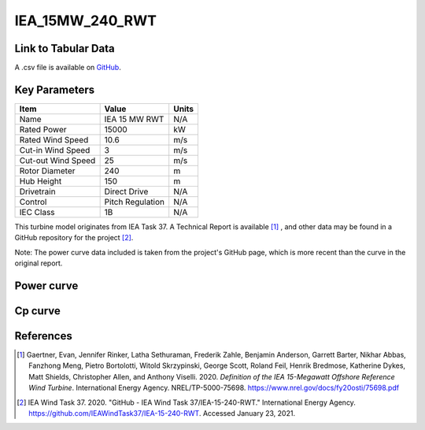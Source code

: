 IEA_15MW_240_RWT
================

====================
Link to Tabular Data
====================

A .csv file is available on `GitHub <https://github.com/NREL/turbine-models/blob/master/Offshore/IEA_15MW_240_RWT.csv>`_.

==============
Key Parameters
==============

+------------------------+-------------------------+----------------+
| Item                   | Value                   | Units          |
+========================+=========================+================+
| Name                   | IEA 15 MW RWT           | N/A            |
+------------------------+-------------------------+----------------+
| Rated Power            | 15000                   | kW             |
+------------------------+-------------------------+----------------+
| Rated Wind Speed       | 10.6                    | m/s            |
+------------------------+-------------------------+----------------+
| Cut-in Wind Speed      | 3                       | m/s            |
+------------------------+-------------------------+----------------+
| Cut-out Wind Speed     | 25                      | m/s            |
+------------------------+-------------------------+----------------+
| Rotor Diameter         | 240                     | m              |
+------------------------+-------------------------+----------------+
| Hub Height             | 150                     | m              |
+------------------------+-------------------------+----------------+
| Drivetrain             | Direct Drive            | N/A            |
+------------------------+-------------------------+----------------+
| Control                | Pitch Regulation        | N/A            |
+------------------------+-------------------------+----------------+
| IEC Class              | 1B                      | N/A            |
+------------------------+-------------------------+----------------+

This turbine model originates from IEA Task 37. A Technical Report is available [#gaertner2020]_ , and other data may be found in a GitHub repository for the project [#ieagh]_. 

Note: The power curve data included is taken from the project's GitHub page, which is more recent than the curve in the original report.

===========
Power curve
===========

.. image:: \\images\\IEA_15MW_240_RWT_Power.png
  :width: 800

========
Cp curve
========

.. image:: \\images\\IEA_15MW_240_RWT_Cp.png
  :width: 800

==========
References
==========

.. [#gaertner2020]  Gaertner, Evan, Jennifer Rinker, Latha Sethuraman, Frederik Zahle, Benjamin Anderson, Garrett Barter, Nikhar Abbas, Fanzhong Meng, Pietro Bortolotti, Witold Skrzypinski, George Scott, Roland Feil,  Henrik Bredmose, Katherine Dykes, Matt Shields, Christopher Allen, and Anthony Viselli. 2020. *Definition of the IEA 15-Megawatt Offshore Reference Wind Turbine*. International Energy Agency. NREL/TP-5000-75698. https://www.nrel.gov/docs/fy20osti/75698.pdf

.. [#ieagh] IEA Wind Task 37. 2020.
    "GitHub - IEA Wind Task 37/IEA-15-240-RWT." International Energy Agency.
    https://github.com/IEAWindTask37/IEA-15-240-RWT.
    Accessed January 23, 2021.
